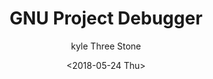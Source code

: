 #+TITLE:       GNU Project Debugger
#+AUTHOR:      kyle Three Stone
#+DATE:        <2018-05-24 Thu>
#+EMAIL:       kyleemail@163.com
#+OPTIONS:     H:3 num:t toc:t \n:nil @:t ::t |:t ^:t f:t TeX:t
#+TAGS:        Linux, gdb
#+CATEGORIES:  Linux

